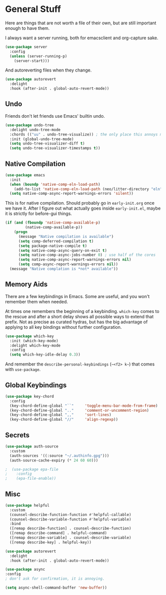 * General Stuff

Here are things that are not worth a file of their own, but are still important enough to have them.

I always want a server running, both for emacsclient and org-capture
sake.

#+begin_src emacs-lisp
  (use-package server
    :config
    (unless (server-running-p)
      (server-start)))
#+end_src

And autoreverting files when they change.

#+begin_src emacs-lisp
(use-package autorevert
  :delight
  :hook (after-init . global-auto-revert-mode))
#+end_src

** Undo
Friends don't let friends use Emacs' builtin undo.

#+BEGIN_SRC emacs-lisp
  (use-package undo-tree
    :delight undo-tree-mode
    :chords (("uu" . undo-tree-visualize)) ; the only place this annoys me is when I have to type 'uuid'
    :init (global-undo-tree-mode)
    (setq undo-tree-visualizer-diff t)
    (setq undo-tree-visualizer-timestamps t))
#+END_SRC

** Native Compilation

#+begin_src emacs-lisp
  (use-package emacs
    :init
    (when (boundp 'native-comp-eln-load-path)
      (add-to-list 'native-comp-eln-load-path (neo/litter-directory "eln" emacs-version)))
    (setq native-comp-async-report-warnings-errors 'silent))
#+end_src

  This is for native compilation. Should probably go in
  ~early-init.org~ once we have it. After I figure out what actually
  goes inside ~early-init.el~, maybe it is strictly for before-gui
  things.
  
#+begin_src emacs-lisp
    (if (and (fboundp 'native-comp-available-p)
             (native-comp-available-p))
        (progn
          (message "Native compilation is available")
          (setq comp-deferred-compilation t)
          (setq package-native-compile t)
          (setq native-comp-async-query-on-exit t)
          (setq native-comp-async-jobs-number 0) ; use half of the cores
          (setq native-comp-async-report-warnings-errors nil)
          (setq comp-async-report-warnings-errors nil))
      (message "Native complation is *not* available"))
#+end_src


** Memory Aids
There are a few keybindings in Emacs. Some are useful, and you won't
remember them when needed.

At times one remembers the beginning of a keybinding. ~which-key~ comes
to the rescue and after a short delay shows all possible ways to
extend that prefix. Not as precise as curated hydras, but has the big
advantage of applying to all key bindings without further
configuration.

#+BEGIN_SRC emacs-lisp
(use-package which-key
  :init (which-key-mode)
  :delight which-key-mode
  :config
  (setq which-key-idle-delay 0.3))
#+END_SRC

And remember the
~describe-personal-keybindings~
(~~<f2> k~~) that comes with ~use-package~.

** Global Keybindings

#+BEGIN_SRC emacs-lisp
  (use-package key-chord
    :config
    (key-chord-define-global "``"     'toggle-menu-bar-mode-from-frame)
    (key-chord-define-global ".."     'comment-or-uncomment-region)
    (key-chord-define-global ",,"     'sort-lines)
    (key-chord-define-global "//"     'align-regexp))
#+END_SRC

** Secrets

#+begin_src emacs-lisp
  (use-package auth-source
    :custom
    (auth-sources '((:source "~/.authinfo.gpg")))
    (auth-source-cache-expiry (* 24 60 60)))
#+end_src

#+BEGIN_SRC emacs-lisp :tangle no
;  (use-package epa-file 
;    :config
;    (epa-file-enable))
#+END_SRC

** Misc
#+begin_src emacs-lisp
(use-package helpful
  :custom
  (counsel-describe-function-function #'helpful-callable)
  (counsel-describe-variable-function #'helpful-variable)
  :bind
  ([remap describe-function] . counsel-describe-function)
  ([remap describe-command] . helpful-command)
  ([remap describe-variable] . counsel-describe-variable)
  ([remap describe-key] . helpful-key))
#+end_src

#+begin_src emacs-lisp
(use-package autorevert
  :delight
  :hook (after-init . global-auto-revert-mode))
#+end_src


#+begin_src emacs-lisp
  (use-package async
  :config
  ; don't ask for confirmation, it is annoying.

  (setq async-shell-command-buffer 'new-buffer))
#+end_src

